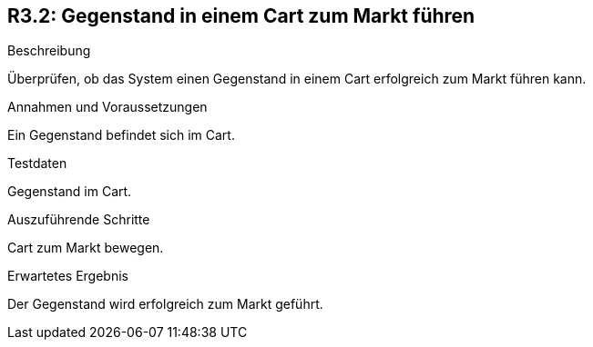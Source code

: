 == R3.2: Gegenstand in einem Cart zum Markt führen

.Beschreibung
Überprüfen, ob das System einen Gegenstand in einem Cart erfolgreich zum Markt führen kann.

.Annahmen und Voraussetzungen
Ein Gegenstand befindet sich im Cart.

.Testdaten
Gegenstand im Cart.

.Auszuführende Schritte
Cart zum Markt bewegen.

.Erwartetes Ergebnis
Der Gegenstand wird erfolgreich zum Markt geführt.